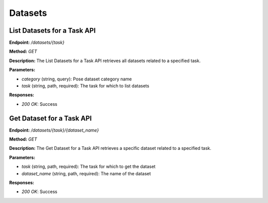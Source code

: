 
=======================
Datasets
=======================

---------------------------------------
List Datasets for a Task API
---------------------------------------

**Endpoint:** `/datasets/{task}`

**Method:** `GET`

**Description:**
The List Datasets for a Task API retrieves all datasets related to a specified task.

**Parameters:**

- `category` (string, query): Pose dataset category name
- `task` (string, path, required): The task for which to list datasets

**Responses:**

- `200 OK`: Success


---------------------------------------
Get Dataset for a Task API
---------------------------------------


**Endpoint:** `/datasets/{task}/{dataset_name}`

**Method:** `GET`

**Description:**
The Get Dataset for a Task API retrieves a specific dataset related to a specified task.

**Parameters:**

- `task` (string, path, required): The task for which to get the dataset
- `dataset_name` (string, path, required): The name of the dataset

**Responses:**

- `200 OK`: Success

